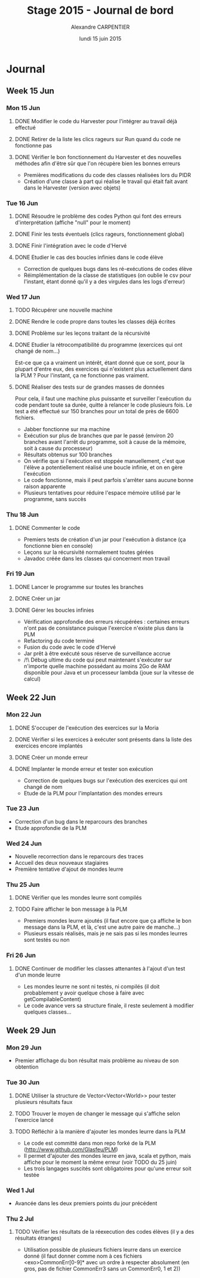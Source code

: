 #+TITLE: Stage 2015 - Journal de bord
#+AUTHOR: Alexandre CARPENTIER
#+DATE: lundi 15 juin 2015

* Journal
** Week 15 Jun
*** Mon 15 Jun
**** DONE Modifier le code du Harvester pour l'intégrer au travail déjà effectué
     SCHEDULED: <2015-06-17 wed.>
**** DONE Retirer de la liste les clics rageurs sur Run quand du code ne fonctionne pas
     SCHEDULED: <2015-06-18 thu.>
**** DONE Vérifier le bon fonctionnement du Harvester et des nouvelles méthodes afin d'être sûr que l'on récupère bien les bonnes erreurs
     SCHEDULED: <2015-06-22 mon.>

- Premières modifications du code des classes réalisées lors du PIDR
- Création d'une classe à part qui réalise le travail qui était fait avant dans le Harvester (version avec objets)

*** Tue 16 Jun
**** DONE Résoudre le problème des codes Python qui font des erreurs d'interprétation (affiche "null" pour le moment)
      SCHEDULED: <2015-06-18 thu.>
**** DONE Finir les tests éventuels (clics rageurs, fonctionnement global)
      SCHEDULED: <2015-06-19 fri.>
**** DONE Finir l'intégration avec le code d'Hervé
      SCHEDULED: <2015-06-19 fri.>
**** DONE Etudier le cas des boucles infinies dans le code élève
      SCHEDULED: <2015-06-22 mon.>

- Correction de quelques bugs dans les ré-exécutions de codes élève
- Réimplémentation de la classe de statistiques (on oublie le csv pour l'instant, étant donné qu'il y a des virgules dans les logs d'erreur)

*** Wed 17 Jun
**** TODO Récupérer une nouvelle machine
      SCHEDULED: <2015-06-18 thu.>
**** DONE Rendre le code propre dans toutes les classes déjà écrites
      SCHEDULED: <2015-06-18 thu.>
**** DONE Problème sur les leçons traitant de la récursivité
      SCHEDULED: <2015-06-18 thu.>
**** DONE Etudier la rétrocompatibilité du programme (exercices qui ont changé de nom...)
      SCHEDULED: <2015-06-19 fri.>
      Est-ce que ça a vraiment un intérêt, étant donné que ce sont, pour la plupart d'entre eux, des exercices qui n'existent plus actuellement dans la PLM ?
      Pour l'instant, ça ne fonctionne pas vraiment.
**** DONE Réaliser des tests sur de grandes masses de données
      SCHEDULED: <2015-06-19 fri.>
      Pour cela, il faut une machine plus puissante et surveiller l'exécution du code pendant toute sa durée, quitte à relancer le code plusieurs fois.
      Le test a été effectué sur 150 branches pour un total de près de 6600 fichiers.

- Jabber fonctionne sur ma machine
- Exécution sur plus de branches que par le passé (environ 20 branches avant l'arrêt du programme, soit à cause de la mémoire, soit à cause du processeur)
- Résultats obtenus sur 100 branches
- On vérifie que si l'exécution est stoppée manuellement, c'est que l'élève a potentiellement réalisé une boucle infinie, et on en gère l'exécution
- Le code fonctionne, mais il peut parfois s'arrêter sans aucune bonne raison apparente
- Plusieurs tentatives pour réduire l'espace mémoire utilisé par le programme, sans succès

*** Thu 18 Jun
**** DONE Commenter le code
      SCHEDULED: <2015-06-22 mon.>

- Premiers tests de création d'un jar pour l'exécution à distance (ça fonctionne bien en console)
- Leçons sur la récursivité normalement toutes gérées
- Javadoc créée dans les classes qui concernent mon travail

*** Fri 19 Jun
**** DONE Lancer le programme sur toutes les branches
      SCHEDULED: <2015-06-22 mon.>
**** DONE Créer un jar
      SCHEDULED: <2015-06-19 fri.>
**** DONE  Gérer les boucles infinies
      SCHEDULED: <2015-06-22 mon.>

- Vérification approfondie des erreurs récupérées : certaines erreurs n'ont pas de consistance puisque l'exercice n'existe plus dans la PLM
- Refactoring du code terminé
- Fusion du code avec le code d'Hervé
- Jar prêt à être exécuté sous réserve de surveillance accrue
- /!\ Débug ultime du code qui peut maintenant s'exécuter sur n'importe quelle machine possédant au moins 2Go de RAM disponible pour Java et un processeur lambda (joue sur la vitesse de calcul)

** Week 22 Jun
*** Mon 22 Jun
**** DONE S'occuper de l'exécution des exercices sur la Moria
      SCHEDULED: <2015-06-22 mon.>
**** DONE Vérifier si les exercices à exécuter sont présents dans la liste des exercices encore implantés
      SCHEDULED: <2015-06-23 tue.>
**** DONE Créer un monde erreur
      SCHEDULED: <2015-06-22 mon.>
**** DONE Implanter le monde erreur et tester son exécution
      SCHEDULED: <2015-06-26 fri..>

- Correction de quelques bugs sur l'exécution des exercices qui ont changé de nom
- Etude de la PLM pour l'implantation des mondes erreurs

*** Tue 23 Jun

- Correction d'un bug dans le reparcours des branches
- Etude approfondie de la PLM

*** Wed 24 Jun

- Nouvelle recorrection dans le reparcours des traces
- Accueil des deux nouveaux stagiaires
- Première tentative d'ajout de mondes leurre

*** Thu 25 Jun
**** DONE Vérifier que les mondes leurre sont compilés
      SCHEDULED: <2015-06-29 mon.>
**** TODO Faire afficher le bon message à la PLM
      SCHEDULED: <2015-07-02 thu.>

- Premiers mondes leurre ajoutés (il faut encore que ça affiche le bon message dans la PLM, et là, c'est une autre paire de manche...)
- Plusieurs essais réalisés, mais je ne sais pas si les mondes leurres sont testés ou non

*** Fri 26 Jun
**** DONE Continuer de modifier les classes attenantes à l'ajout d'un test d'un monde leurre
     SCHEDULED: <2015-06-29 mon.>

- Les mondes leurre ne sont ni testés, ni compilés (il doit probablement y avoir quelque chose à faire avec getCompilableContent)
- Le code avance vers sa structure finale, il reste seulement à modifier quelques classes...

** Week 29 Jun
*** Mon 29 Jun
- Premier affichage du bon résultat mais problème au niveau de son obtention

*** Tue 30 Jun
**** DONE Utiliser la structure de Vector<Vector<World>> pour tester plusieurs résultats faux
      SCHEDULED: <2015-07-02 thu.>
**** TODO Trouver le moyen de changer le message qui s'affiche selon l'exercice lancé
      SCHEDULED: <2015-07-02 thu.>
**** TODO Réfléchir à la manière d'ajouter les mondes leurre dans la PLM
      SCHEDULED: <2015-07-03 fri.>

- Le code est committé dans mon repo forké de la PLM (http://www.github.com/Glasfeu/PLM)
- Il permet d'ajouter des mondes leurre en java, scala et python, mais affiche pour le moment la même erreur (voir TODO du 25 juin)
- Les trois langages suscités sont obligatoires pour qu'une erreur soit testée

*** Wed 1 Jul
- Avancée dans les deux premiers points du jour précédent

*** Thu 2 Jul
**** TODO Vérifier les résultats de la réexecution des codes élèves (il y a des résultats étranges)
      SCHEDULED: <2015-07-03 fri.>

- Utilisation possible de plusieurs fichiers leurre dans un exercice donné (il faut donner comme nom à ces fichiers <exo>CommonErr[0-9]* avec un ordre à respecter absolument (en gros, pas de fichier CommonErr3 sans un CommonErr0, 1 et 2))
